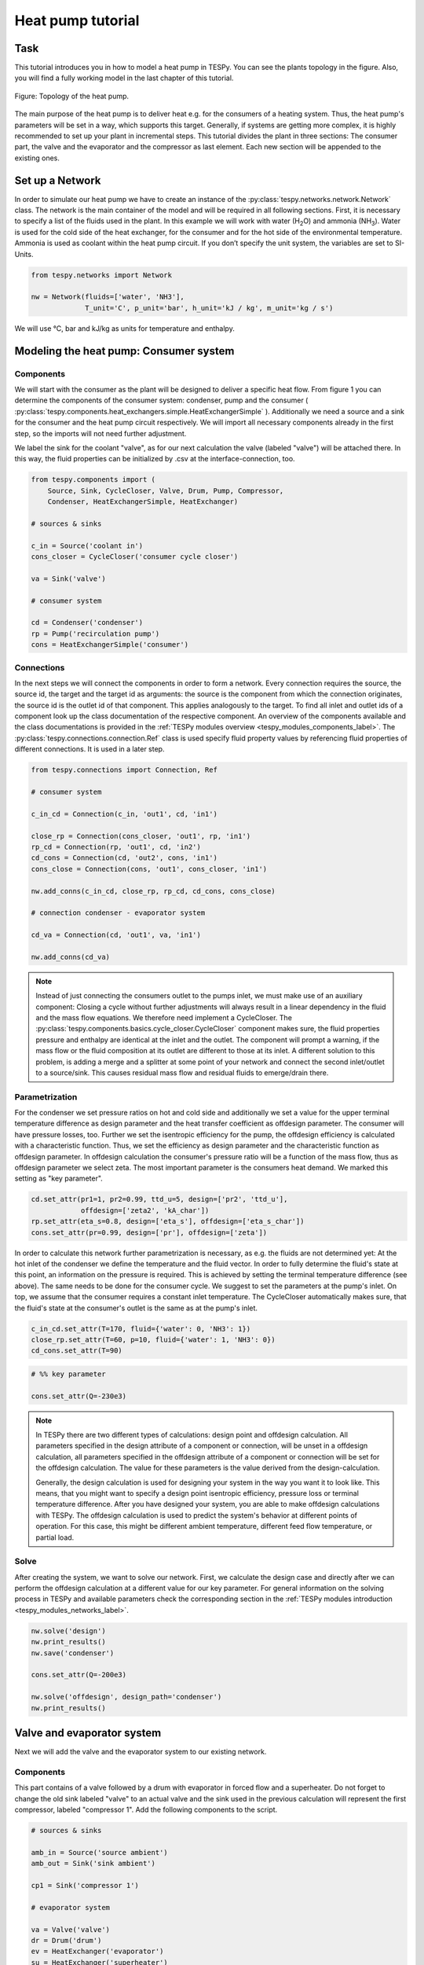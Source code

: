.. _tespy_tutorial_heat_pump_label:

Heat pump tutorial
------------------

Task
^^^^

This tutorial introduces you in how to model a heat pump in TESPy. You can see
the plants topology in the figure. Also, you will find a fully working model in
the last chapter of this tutorial.

.. figure:: /api/_images/tutorial_heat_pump.svg
    :align: center

    Figure: Topology of the heat pump.

The main purpose of the heat pump is to deliver heat e.g. for the consumers of
a heating system. Thus, the heat pump's parameters will be set in a way, which
supports this target.
Generally, if systems are getting more complex, it is highly recommended to set
up your plant in incremental steps. This tutorial divides the plant in three
sections: The consumer part, the valve and the evaporator and the compressor as
last element. Each new section will be appended to the existing ones.


Set up a Network
^^^^^^^^^^^^^^^^

In order to simulate our heat pump we have to create an instance of the
:py:class:`tespy.networks.network.Network` class. The network is the main
container of the model and will be required in all following sections. First,
it is necessary to specify a list of the fluids used in the plant. In this
example we will work with water (H\ :sub:`2`\O) and ammonia (NH\ :sub:`3`\).
Water is used for the cold side of the heat exchanger, for the consumer and for
the hot side of the environmental temperature. Ammonia is used as coolant
within the heat pump circuit. If you don’t specify the unit system, the
variables are set to SI-Units.

.. code-block:: python

    from tespy.networks import Network

    nw = Network(fluids=['water', 'NH3'],
                 T_unit='C', p_unit='bar', h_unit='kJ / kg', m_unit='kg / s')

We will use °C, bar and kJ/kg as units for temperature and enthalpy.

Modeling the heat pump: Consumer system
^^^^^^^^^^^^^^^^^^^^^^^^^^^^^^^^^^^^^^^

Components
++++++++++

We will start with the consumer as the plant will be designed to deliver a
specific heat flow. From figure 1 you can determine the components of the
consumer system: condenser, pump and the consumer (
:py:class:`tespy.components.heat_exchangers.simple.HeatExchangerSimple`
). Additionally we need a source and a sink for the consumer and the heat pump
circuit respectively. We will import all necessary components already in the
first step, so the imports will not need further adjustment.

We label the sink for the coolant "valve", as for our next calculation the
valve (labeled "valve") will be attached there. In this way, the fluid
properties can be initialized by .csv at the interface-connection, too.

.. code-block:: python

    from tespy.components import (
        Source, Sink, CycleCloser, Valve, Drum, Pump, Compressor,
        Condenser, HeatExchangerSimple, HeatExchanger)

    # sources & sinks

    c_in = Source('coolant in')
    cons_closer = CycleCloser('consumer cycle closer')

    va = Sink('valve')

    # consumer system

    cd = Condenser('condenser')
    rp = Pump('recirculation pump')
    cons = HeatExchangerSimple('consumer')

Connections
+++++++++++

In the next steps we will connect the components in order to form a network.
Every connection requires the source, the source id, the target and the target
id as arguments: the source is the component from which the connection
originates, the source id is the outlet id of that component. This applies
analogously to the target. To find all inlet and outlet ids of a component look
up the class documentation of the respective component. An overview of the
components available and the class documentations is provided in the
:ref:`TESPy modules overview <tespy_modules_components_label>`. The
:py:class:`tespy.connections.connection.Ref` class is used specify fluid
property values by referencing fluid properties of different connections. It is
used in a later step.

.. code-block:: python

    from tespy.connections import Connection, Ref

    # consumer system

    c_in_cd = Connection(c_in, 'out1', cd, 'in1')

    close_rp = Connection(cons_closer, 'out1', rp, 'in1')
    rp_cd = Connection(rp, 'out1', cd, 'in2')
    cd_cons = Connection(cd, 'out2', cons, 'in1')
    cons_close = Connection(cons, 'out1', cons_closer, 'in1')

    nw.add_conns(c_in_cd, close_rp, rp_cd, cd_cons, cons_close)

    # connection condenser - evaporator system

    cd_va = Connection(cd, 'out1', va, 'in1')

    nw.add_conns(cd_va)

.. note::

    Instead of just connecting the consumers outlet to the pumps inlet, we must
    make use of an auxiliary component: Closing a cycle without further
    adjustments will always result in a linear dependency in the fluid and the
    mass flow equations. We therefore need implement a CycleCloser. The
    :py:class:`tespy.components.basics.cycle_closer.CycleCloser` component makes
    sure, the fluid properties pressure and enthalpy are identical at the inlet
    and the outlet. The component will prompt a warning, if the mass flow or
    the fluid composition at its outlet are different to those at its inlet. A
    different solution to this problem, is adding a merge and a splitter at
    some point of your network and connect the second inlet/outlet to a
    source/sink. This causes residual mass flow and residual fluids to
    emerge/drain there.

Parametrization
+++++++++++++++

For the condenser we set pressure ratios on hot and cold side and additionally
we set a value for the upper terminal temperature difference as design
parameter and the heat transfer coefficient as offdesign parameter. The
consumer will have pressure losses, too. Further we set the isentropic
efficiency for the pump, the offdesign efficiency is calculated with a
characteristic function. Thus, we set the efficiency as design parameter and
the characteristic function as offdesign parameter. In offdesign calculation
the consumer's pressure ratio will be a function of the mass flow, thus as
offdesign parameter we select zeta. The most important parameter is the
consumers heat demand. We marked this setting as "key parameter".

.. code-block:: python

    cd.set_attr(pr1=1, pr2=0.99, ttd_u=5, design=['pr2', 'ttd_u'],
                offdesign=['zeta2', 'kA_char'])
    rp.set_attr(eta_s=0.8, design=['eta_s'], offdesign=['eta_s_char'])
    cons.set_attr(pr=0.99, design=['pr'], offdesign=['zeta'])

In order to calculate this network further parametrization is necessary, as
e.g. the fluids are not determined yet: At the hot inlet of the condenser we
define the temperature and the fluid vector. In order to fully determine the
fluid's state at this point, an information on the pressure is required. This
is achieved by setting the terminal temperature difference (see above). The
same needs to be done for the consumer cycle. We suggest to set the parameters
at the pump's inlet. On top, we assume that the consumer requires a constant
inlet temperature. The CycleCloser automatically makes sure, that the fluid's
state at the consumer's outlet is the same as at the pump's inlet.

.. code-block:: python

    c_in_cd.set_attr(T=170, fluid={'water': 0, 'NH3': 1})
    close_rp.set_attr(T=60, p=10, fluid={'water': 1, 'NH3': 0})
    cd_cons.set_attr(T=90)

.. code-block:: python

    # %% key parameter

    cons.set_attr(Q=-230e3)

.. note::

    In TESPy there are two different types of calculations: design point and
    offdesign calculation. All parameters specified in the design attribute of
    a component or connection, will be unset in a offdesign calculation, all
    parameters specified in the offdesign attribute of a component or
    connection will be set for the offdesign calculation. The value for these
    parameters is the value derived from the design-calculation.

    Generally, the design calculation is used for designing your system in the
    way you want it to look like. This means, that you might want to specify a
    design point isentropic efficiency, pressure loss or terminal temperature
    difference. After you have designed your system, you are able to make
    offdesign calculations with TESPy. The offdesign calculation is used to
    predict the system's behavior at different points of operation. For this
    case, this might be different ambient temperature, different feed flow
    temperature, or partial load.

Solve
+++++

After creating the system, we want to solve our network. First, we calculate
the design case and directly after we can perform the offdesign calculation at
a different value for our key parameter. For general information on the solving
process in TESPy and available parameters check the corresponding section in
the :ref:`TESPy modules introduction <tespy_modules_networks_label>`.

.. code-block:: python

    nw.solve('design')
    nw.print_results()
    nw.save('condenser')

    cons.set_attr(Q=-200e3)

    nw.solve('offdesign', design_path='condenser')
    nw.print_results()


Valve and evaporator system
^^^^^^^^^^^^^^^^^^^^^^^^^^^

Next we will add the valve and the evaporator system to our existing network.

Components
++++++++++

This part contains of a valve followed by a drum with evaporator in forced flow
and a superheater. Do not forget to change the old sink labeled "valve" to an
actual valve and the sink used in the previous calculation will represent the
first compressor, labeled "compressor 1". Add the following components to the
script.

.. code-block:: python

    # sources & sinks

    amb_in = Source('source ambient')
    amb_out = Sink('sink ambient')

    cp1 = Sink('compressor 1')

    # evaporator system

    va = Valve('valve')
    dr = Drum('drum')
    ev = HeatExchanger('evaporator')
    su = HeatExchanger('superheater')
    pu = Pump('pump evaporator')

Connections
+++++++++++

As we already redefined our variable "va" to be a valve instead of a sink (see
above), we do not need any adjustments to the connection between the condenser
and the former sink "cd_va". The valve connects to the drum at the inlet 'in1'.
The pump of the forced flow evaporation system connects to the drum's outlet
'out1', the evaporator's cold side connects to the drum's inlet 'in2' and the
superheater's cold side connects to the drum's outlet 'out2'. This will add the
following connections to the model:

.. code-block:: python

    # evaporator system

    va_dr = Connection(va, 'out1', dr, 'in1')
    dr_pu = Connection(dr, 'out1', pu, 'in1')
    pu_ev = Connection(pu, 'out1', ev, 'in2')
    ev_dr = Connection(ev, 'out2', dr, 'in2')
    dr_su = Connection(dr, 'out2', su, 'in2')

    nw.add_conns(va_dr, dr_pu, pu_ev, ev_dr, dr_su)

    amb_in_su = Connection(amb_in, 'out1', su, 'in1')
    su_ev = Connection(su, 'out1', ev, 'in1')
    ev_amb_out = Connection(ev, 'out1', amb_out, 'in1')

    nw.add_conns(amb_in_su, su_ev, ev_amb_out)

    # connection evaporator system - compressor system

    su_cp1 = Connection(su, 'out2', cp1, 'in1')

    nw.add_conns(su_cp1)

Parametrization
+++++++++++++++

Previous parametrization stays untouched. Regarding the evaporator, we specify
pressure ratios on hot and cold side as well as the lower terminal temperature
difference. We use the hot side pressure ratio and the lower terminal
temperature (similar to pinch point layout for waste heat steam generators)
difference as design parameters and choose zeta as well as the area independent
heat transfer coefficient as its offdesign parameters.

On top of that, the characteristic function of the evaporator should follow the
default characteristic line of 'EVAPORATING FLUID' on the cold side and the
default line 'DEFAULT' on the hot side. These lines are defined in the
:ref:`tespy_data_label`. If you want to learn more about handling
characteristic functions you should have a glance at the
:ref:`TESPy components section <tespy_modules_components_label>`. The superheater
will also use the pressure ratios on hot and cold side. Further we set a value
for the upper terminal temperature difference. For the pump we set the
isentropic efficiency. For offdesign and design parameter specification of
these components the same logic as for the evaporator and the already existing
part of the network is applied. The system designer has to answer the question:
Which parameters are design point parameters and how does the component perform
at a different operation point.

.. code-block:: python

    from tespy.tools.characteristics import CharLine
    from tespy.tools.characteristics import load_default_char as ldc
    # evaporator system

    kA_char1 = ldc('heat exchanger', 'kA_char1', 'DEFAULT', CharLine)
    kA_char2 = ldc('heat exchanger', 'kA_char2', 'EVAPORATING FLUID', CharLine)

    ev.set_attr(pr1=0.99, pr2=0.99, ttd_l=5,
                kA_char1=kA_char1, kA_char2=kA_char2,
                design=['pr1', 'ttd_l'], offdesign=['zeta1', 'kA_char'])
    su.set_attr(pr1=0.99, pr2=0.99, ttd_u=2, design=['pr1', 'pr2', 'ttd_u'],
                offdesign=['zeta1', 'zeta2', 'kA_char'])
    pu.set_attr(eta_s=0.8, design=['eta_s'], offdesign=['eta_s_char'])

Next step is the connection parametrization: The pressure in the drum and the
enthalpy of the wet steam reentering the drum need to be determined. For the
enthalpy we can specify a reference of the circulating mass flow to the main
cycle mass flow. The pressure is achieved through the given lower terminal
temperature difference of the evaporator and its hot side outlet temperature.
As we have specified a terminal temperature difference at the evaporator's cold
side inlet (:code:`ttd_l`), it might be necessary to state a starting value for
the pressure or the state of the fluid (gaseous), as we are near to the
wo-phase region. On the hot side inlet of the superheater we define the
temperature, pressure and the fluid. Since the pressure between superheater and
first compressor will be a result of the pressure losses in the superheater and
we set the terminal temperature difference there, bad starting values will lead
to a linear dependency, as a temperature and a pressure are set while the
fluid's state could be within the two phase region. Thus, we choose to specify
:code:`state='g'`, so the solver will keep the fluid in gaseous state at all
times. At last we have to fully determine the state of the incoming fluid at
the superheater's hot side.

.. note::

    Do only use the :code:`state` keyword if you know the fluid's state prior
    to the simulation. If you specify the fluid to be gaseous but the correct
    result of the simulation would be within the two-phase region, your
    calculation most likely will not converge.

.. code-block:: python

    # evaporator system cold side

    pu_ev.set_attr(m=Ref(va_dr, 0.75, 0))
    su_cp1.set_attr(state='g')

    # evaporator system hot side

    amb_in_su.set_attr(T=12, p=1, fluid={'water': 1, 'NH3': 0})
    ev_amb_out.set_attr(T=9)

Solve
+++++

Again, you should calculate your network after you added these parts. As we
have already calculated one part of our network, this time we can use the
:code:`init_path` for the design calculation and load the results from the
previous network. This step is not required, but in larger, more complex
networks, it might help, to achieve better convergence.


Compressor system
^^^^^^^^^^^^^^^^^

To complete the heat pump, we will add the compressor system to our existing
network.

Components
++++++++++

This part contains two compressors with an intercooler between them. The cold
side of the intercooler requires a source and a sink. Again, remember
redefining the former sink :code:`"cp1"` to a compressor. We will now replace
the source for the coolant :code:`c_in` at the condenser with another cycle
closer (:code:`cool_closer`), to make sure the fluid properties after the
second compressor are identical to the fluid properties at the condenser inlet.

.. note::

    The intercooling leads to a lower COP but may be necessary depending on
    your temperature level requirement on the consumer's side. In a single
    stage compression, the outlet temperature of the coolant might violated
    technical boundary conditions of the real-world component.

.. code-block:: python

    # sources & sinks

    ic_in = Source('source intercool')
    ic_out = Sink('sink intercool')

    cool_closer = CycleCloser('coolant cycle closer')

    # compressor-system

    cp1 = Compressor('compressor 1')
    cp2 = Compressor('compressor 2')
    he = HeatExchanger('intercooler')

Connections
+++++++++++

Consequently to the addition of the cycle closer we have to adjust the
connection definition touching the new cycle closer. Replace

.. code-block:: python

    c_in_cd = Connection(c_in, 'out1', cd, 'in1')

with

.. code-block:: python

    c_in_cd = Connection(cool_closer, 'out1', cd, 'in1')

Of course, do not forget to add the new connections to the script.

.. code-block:: python

    # compressor-system

    cp1_he = Connection(cp1, 'out1', he, 'in1')
    he_cp2 = Connection(he, 'out1', cp2, 'in1')
    cp2_close = Connection(cp2, 'out1', cool_closer, 'in1')

    ic_in_he = Connection(ic_in, 'out1', he, 'in2')
    he_ic_out = Connection(he, 'out2', ic_out, 'in1')

    nw.add_conns(cp1_he, he_cp2, ic_in_he, he_ic_out, cp2_close)

Parametrization
+++++++++++++++

For the two compressor we defined an isentropic efficiency and for the
offdesign calculation a generic characteristic line for the isentropic
efficiency will be applied. The first compressor has a fixed pressure ratio,
the seconds compressor pressure ratio will result from the required pressure
at the condenser. The heat exchanger comes with pressure ratios on both sides.
The parametrization of all other components remains identical.

.. code-block:: python

    cp1.set_attr(eta_s=0.8, design=['eta_s'], offdesign=['eta_s_char'])
    cp2.set_attr(eta_s=0.8, pr=5, design=['eta_s'], offdesign=['eta_s_char'])
    he.set_attr(pr1=0.99, pr2=0.98, design=['pr1', 'pr2'],
                offdesign=['zeta1', 'zeta2', 'kA_char'])

Regarding the connections, on the hot side after the intercooler we set the
temperature. For the cold side of the heat exchanger we set the temperature,
the pressure and the fluid on the inlet flow, at the outlet we specify the
temperature as a design parameter. In offdesign calculation, this will be a
result from the given heat transfer coefficient (see parametrisation of
intercooler, kA_char is an offdesign parameter). Last, make sure the fluid
properties after the compressor outlet are identical to those at the condenser
inlet using the references.

The last step leads to a necessary redefinition of the parametrization of the
existing model: As the enthalpy at the outlet of the second compressor is a
result of the given pressure ratio and the isentropic efficiency, it is not
allowed to set the temperature at the condenser's hot inlet anymore.

.. code-block:: python

    # condenser system

    c_in_cd.set_attr(fluid={'water': 0, 'NH3': 1})

    # compressor-system

    he_cp2.set_attr(T=40, p0=10)
    ic_in_he.set_attr(p=5, T=20, fluid={'water': 1, 'NH3': 0})
    he_ic_out.set_attr(T=30, design=['T'])

Solve
+++++

Here again, using the saved results from previous calculations is always
favorable, but with manually adjusted starting values and the :code:`state`
specifier, the calculation should still converge. If you want to use the
previous part to initialise start the solver with

.. code-block:: python

    nw.solve('design', init_path='condenser')


Further tasks
^^^^^^^^^^^^^

After successfully modeling the heat pump in design and offdesign cases, you
can now start using your model for further calculations. For example, if you
have a time series of required heat flow of your consumer, you can loop over
the series and perform offdesign calculation adjusting the heat flow every
time. Of course, this is possible with every offdesign parameter. We provide
the scripts after each of the three steps of the tutorial:
:download:`Step 1 </../tutorial/step_1.py>`,
:download:`Step 2 </../tutorial/step_2.py>`,
:download:`Step 3 </../tutorial/step_3.py>`.

Have fun working with TESPy!
